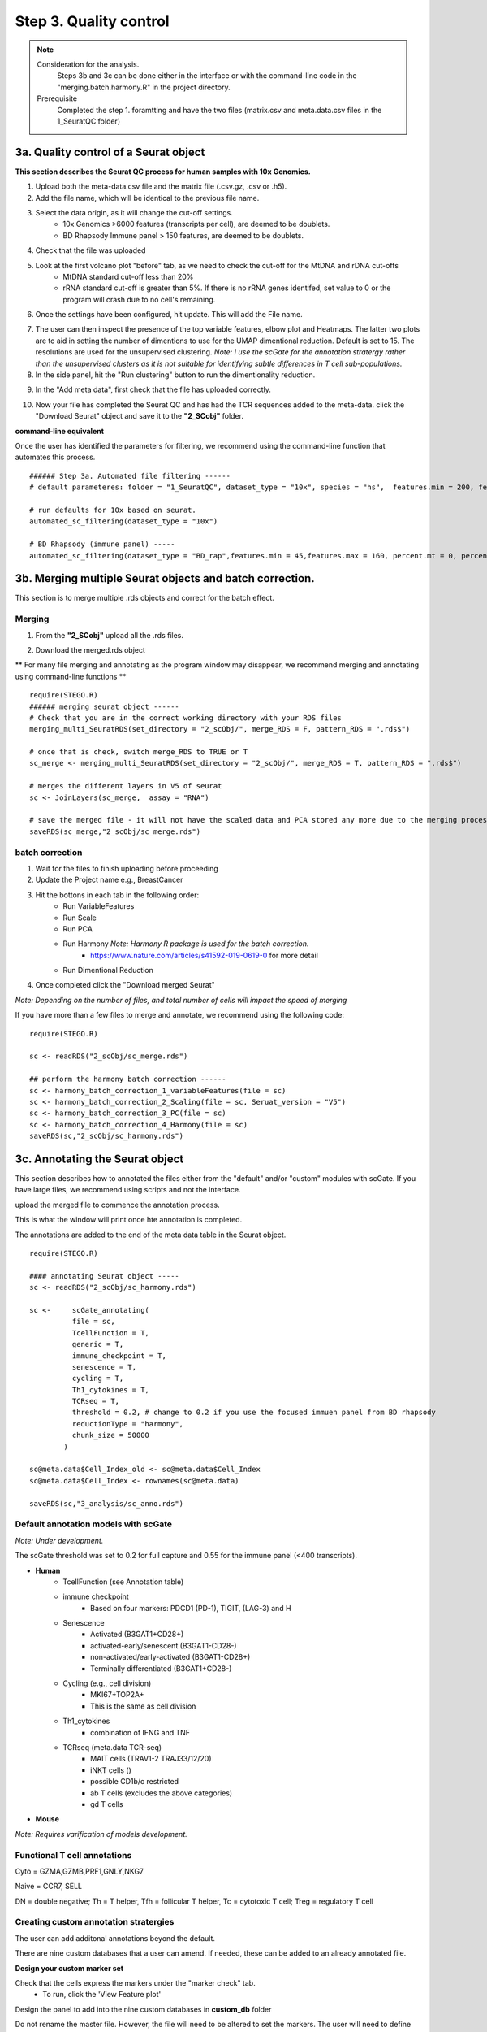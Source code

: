 Step 3. Quality control
=======================

.. note:: 
    Consideration for the analysis.  
        Steps 3b and 3c can be done either in the interface or with the command-line code in the "merging.batch.harmony.R" in the project directory.
    Prerequisite
        Completed the step 1. foramtting and have the two files (matrix.csv and meta.data.csv files in the 1_SeuratQC folder) 



**3a.** Quality control of a Seurat object
------------------------------------------------------------------

**This section describes the Seurat QC process for human samples with 10x Genomics.**

.. image:: img/3a.png
  :width: 200
  :alt: Alternative text

1. Upload both the meta-data.csv file and the matrix file (.csv.gz, .csv or .h5). 
2. Add the file name, which will be identical to the previous file name.
3. Select the data origin, as it will change the cut-off settings.
      - 10x Genomics >6000 features (transcripts per cell), are deemed to be doublets.
      - BD Rhapsody Immune panel > 150 features, are deemed to be doublets.
4.   Check that the file was uploaded
5.   Look at the first volcano plot "before" tab, as we need to check the cut-off for the MtDNA and rDNA cut-offs
      - MtDNA standard cut-off less than 20%
      - rRNA standard cut-off is greater than 5%. If there is no rRNA genes identifed, set value to 0 or the program will crash due to no cell's remaining.

6. Once the settings have been configured, hit update. This will add the File name.

.. image:: img/3a_AfterViolin.png
  :width: 600
  :alt: Alternative text

7. The user can then inspect the presence of the top variable features, elbow plot and Heatmaps. The latter two plots are to aid in setting the number of dimentions to use for the UMAP dimentional reduction. Default is set to 15. The resolutions are used for the unsupervised clustering. *Note: I use the scGate for the annotation stratergy rather than the unsupervised clusters as it is not suitable for identifying subtle differences in T cell sub-populations.*

8. In the side panel, hit the "Run clustering" button to run the dimentionality reduction.

.. image:: img/3a_UMAP.png
  :width: 600
  :alt: UMAP

9. In the "Add meta data", first check that the file has uploaded correctly.

.. image:: img/3a_addmetadata.png
  :width: 600
  :alt: UMAP

10. Now your file has completed the Seurat QC and has had the TCR sequences added to the meta-data. click the "Download Seurat" object and save it to the **"2_SCobj"** folder.


**command-line equivalent**

Once the user has identified the parameters for filtering, we recommend using the command-line function that automates this process. 

::

    ###### Step 3a. Automated file filtering ------
    # default parameteres: folder = "1_SeuratQC", dataset_type = "10x", species = "hs",  features.min = 200, features.max = 6000, percent.mt = 20, percent.rb = 5, dimension_sc = 15, resolution_sc = 1, limit_to_TCR_GEx = F, save_plots = T

    # run defaults for 10x based on seurat. 
    automated_sc_filtering(dataset_type = "10x")
    
    # BD Rhapsody (immune panel) -----
    automated_sc_filtering(dataset_type = "BD_rap",features.min = 45,features.max = 160, percent.mt = 0, percent.rb = 0)


 
**3b.** Merging multiple Seurat objects and batch correction.
------------------------------------------------------------------

This section is to merge multiple .rds objects and correct for the batch effect. 

Merging
^^^^^^^

1. From the **"2_SCobj"** upload all the .rds files.

.. image:: img/3b_merging_sc.png
  :width: 600
  :alt: Alternative text

2. Download the merged.rds object

.. image:: img/3b_downloadmerged_obj.png
  :width: 600
  :alt: Alternative text

** For many file merging and annotating as the program window may disappear, we recommend merging and annotating using command-line functions **

::

    require(STEGO.R)
    ###### merging seurat object ------
    # Check that you are in the correct working directory with your RDS files
    merging_multi_SeuratRDS(set_directory = "2_scObj/", merge_RDS = F, pattern_RDS = ".rds$") 
    
    # once that is check, switch merge_RDS to TRUE or T
    sc_merge <- merging_multi_SeuratRDS(set_directory = "2_scObj/", merge_RDS = T, pattern_RDS = ".rds$") 
    
    # merges the different layers in V5 of seurat 
    sc <- JoinLayers(sc_merge,  assay = "RNA") 
    
    # save the merged file - it will not have the scaled data and PCA stored any more due to the merging process. 
    saveRDS(sc_merge,"2_scObj/sc_merge.rds") 

batch correction 
^^^^^^^^^^^^^^^^

1. Wait for the files to finish uploading before proceeding 
2. Update the Project name e.g., BreastCancer
3. Hit the bottons in each tab in the following order:
    - Run VariableFeatures
    - Run Scale
    - Run PCA
    - Run Harmony *Note: Harmony R package is used for the batch correction.* 
        * https://www.nature.com/articles/s41592-019-0619-0 for more detail
    - Run Dimentional Reduction

4. Once completed click the "Download merged Seurat"

.. image:: img/3b_batch_corrected_including_background.png
  :width: 750
  :alt: Alternative text


*Note: Depending on the number of files, and total number of cells will impact the speed of merging*

If you have more than a few files to merge and annotate, we recommend using the following code: 

::

    require(STEGO.R)

    sc <- readRDS("2_scObj/sc_merge.rds")

    ## perform the harmony batch correction ------
    sc <- harmony_batch_correction_1_variableFeatures(file = sc)
    sc <- harmony_batch_correction_2_Scaling(file = sc, Seruat_version = "V5")
    sc <- harmony_batch_correction_3_PC(file = sc)
    sc <- harmony_batch_correction_4_Harmony(file = sc)
    saveRDS(sc,"2_scObj/sc_harmony.rds")


**3c.** Annotating the Seurat object
------------------------------------

This section describes how to annotated the files either from the "default" and/or "custom" modules with scGate. If you have large files, we recommend using scripts and not the interface. 

upload the merged file to commence the annotation process. 

.. image:: img/3c_annotating_pocessing.png
  :width: 750
  :alt: Alternative text

This is what the window will print once hte annotation is completed.

.. image:: img/3c_processed_anno.png
  :width: 750
  :alt: Alternative text

The annotations are added to the end of the meta data table in the Seurat object. 

.. image:: img/3c_annotations_in_meta.data.png
  :width: 750
  :alt: Alternative text

::

    require(STEGO.R)

    #### annotating Seurat object -----
    sc <- readRDS("2_scObj/sc_harmony.rds")

    sc <-     scGate_annotating(
              file = sc,
              TcellFunction = T,
              generic = T,
              immune_checkpoint = T,
              senescence = T,
              cycling = T,
              Th1_cytokines = T,
              TCRseq = T,
              threshold = 0.2, # change to 0.2 if you use the focused immuen panel from BD rhapsody
              reductionType = "harmony",
              chunk_size = 50000
            )
    
    sc@meta.data$Cell_Index_old <- sc@meta.data$Cell_Index
    sc@meta.data$Cell_Index <- rownames(sc@meta.data)
    
    saveRDS(sc,"3_analysis/sc_anno.rds")


Default annotation models with scGate
^^^^^^^^^^^^^^^^^^^^^^^^^^^^^^^^^^^^^

*Note: Under development.*

The scGate threshold was set to 0.2 for full capture and 0.55 for the immune panel (<400 transcripts). 

* **Human** 
    - TcellFunction (see Annotation table)
    - immune checkpoint
        + Based on four markers: PDCD1 (PD-1), TIGIT, (LAG-3) and H
    - Senescence
        + Activated (B3GAT1+CD28+)
        + activated-early/senescent (B3GAT1-CD28-)
        + non-activated/early-activated (B3GAT1-CD28+)
        + Terminally differentiated (B3GAT1+CD28-)
    - Cycling (e.g., cell division)
        + MKI67+TOP2A+
        + This is the same as cell division 
    - Th1_cytokines 
        + combination of IFNG and TNF
    - TCRseq (meta.data TCR-seq)
        + MAIT cells (TRAV1-2 TRAJ33/12/20)
        + iNKT cells ()
        + possible CD1b/c restricted 
        + ab T cells (excludes the above categories)
        + gd T cells

* **Mouse** 

*Note: Requires varification of models development.*


Functional T cell annotations
^^^^^^^^^^^^^^^^^^^^^^^^^^^^^

.. csv-table:: Annotation_table
    :header-rows: 1
    :file: path/anno_table.csv
    :widths: 20, 30, 50
    :class: longtable

Cyto = GZMA,GZMB,PRF1,GNLY,NKG7

Naive = CCR7, SELL

DN = double negative; Th = T helper, Tfh = follicular T helper, Tc = cytotoxic T cell; Treg = regulatory T cell 

Creating custom annotation stratergies
^^^^^^^^^^^^^^^^^^^^^^^^^^^^^^^^^^^^^^

The user can add additonal annotations beyond the default. 

There are nine custom databases that a user can amend. If needed, these can be added to an already annotated file.

**Design your custom marker set**

Check that the cells express the markers under the "marker check" tab.
    - To run, click the 'View Feature plot'

.. image:: img/3c_check_mem_expression.png
  :width: 600
  :alt: Alternative text

Design the panel to add into the nine custom databases in **custom_db** folder

Do not rename the master file. However, the file will need to be altered to set the markers. The user will need to define the name as well as the singature (gene list). If multiple genes are used, separate with ; as per the scGate documentation. 

The user can alter the names in front of the _scGate_Model.tsv, while the latter is used to find each type of annotation. 

To use scGate effectively, the genes within a set are read as OR (either of the marker need to be present), while the levels equate to AND i.e., All markers need to be present. These levels then need to use positive or negative under the use_as column. We recommend not defining the positive and negative markers in the 

.. image:: img/3c_example_model_scGate.png
  :width: 300
  :alt: Alternative text

Use a fresh run of the app, so the new database is read into, otherwise it will be the default. 

.. image:: img/3c_running the_mem.png
  :width: 600
  :alt: Alternative text

Run just the custom annotation needed. 

.. image:: img/3c_running_the_mem.png
  :width: 600
  :alt: Alternative text

Check that there the signal overlaps with the gene expression, as per the feature plot. Once this is what you expect, download the object.


.. image:: img/3c_checking_mem_gate.png
  :width: 600
  :alt: Alternative text

**3d.** Removing samples (optional)
-----------------------------------

This section allows the user to remove problematic cells based on any of the information in the meta data. This could be used to remove problematic samples post QC. Reasons for removal may be due to poor TCR-seq coverage. Also, you could limit the analysis to cells with both the GEx and TCR-seq present. 

Additionally, this step can be used to extract certain samples. For instance, we extracted the 


.. image:: img/3d_removing samples_from_md.png
  :width: 600
  :alt: Alternative text

Under development: Downsampling. This section will be used for limiting to an even number of cell per annotation model and/or dataset origin to add a background data for smaller data to help with the FindMarker statistic. 
